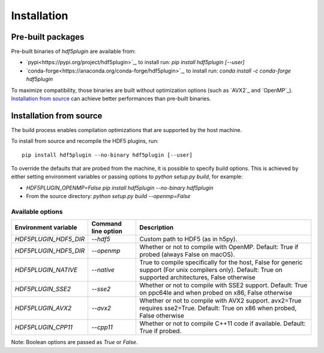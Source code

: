 ==============
 Installation
==============

Pre-built packages
------------------

Pre-built binaries of `hdf5plugin` are available from:

- `pypi<https://pypi.org/project/hdf5plugin>`_, to install run:
  `pip install hdf5plugin [--user]`
- `conda-forge<https://anaconda.org/conda-forge/hdf5plugin>`_, to install run:
  `conda install -c conda-forge hdf5plugin`

To maximize compatibility, those binaries are built without optimization options (such as `AVX2`_ and `OpenMP`_).
`Installation from source`_ can achieve better performances than pre-built binaries.

Installation from source
------------------------

The build process enables compilation optimizations that are supported by the host machine.

To install from source and recompile the HDF5 plugins, run::

    pip install hdf5plugin --no-binary hdf5plugin [--user]

To override the defaults that are probed from the machine, it is possible to specify build options.
This is achieved by either setting environment variables or passing options to `python setup.py build`, for example:

- `HDF5PLUGIN_OPENMP=False pip install hdf5plugin --no-binary hdf5plugin`
- From the source directory: `python setup.py build --openmp=False`

Available options
.................

.. list-table::
   :widths: 1 1 4
   :header-rows: 1

   * - Environment variable
     - Command line option
     - Description
   * - `HDF5PLUGIN_HDF5_DIR`
     - `--hdf5`
     - Custom path to HDF5 (as in h5py).
   * - `HDF5PLUGIN_HDF5_DIR`
     - `--openmp`
     - Whether or not to compile with OpenMP.
       Default: True if probed (always False on macOS).
   * - `HDF5PLUGIN_NATIVE`
     - `--native`
     - True to compile specifically for the host, False for generic support (For unix compilers only).
       Default: True on supported architectures, False otherwise
   * - `HDF5PLUGIN_SSE2`
     - `--sse2`
     - Whether or not to compile with SSE2 support.
       Default: True on ppc64le and when probed on x86, False otherwise
   * - `HDF5PLUGIN_AVX2`
     - `--avx2`
     - Whether or not to compile with AVX2 support. avx2=True requires sse2=True.
       Default: True on x86 when probed, False otherwise
   * - `HDF5PLUGIN_CPP11`
     - `--cpp11`
     - Whether or not to compile C++11 code if available.
       Default: True if probed.

Note: Boolean options are passed as `True` or `False`.


.. AVX2: https://en.wikipedia.org/wiki/Advanced_Vector_Extensions#Advanced_Vector_Extensions_2
.. SSE2: https://en.wikipedia.org/wiki/SSE2
.. OpenMP: https://www.openmp.org/
